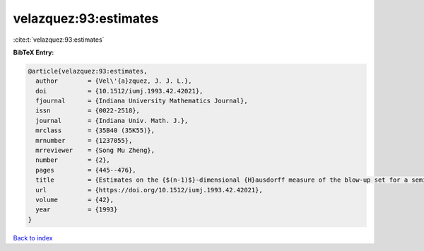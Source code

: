 velazquez:93:estimates
======================

:cite:t:`velazquez:93:estimates`

**BibTeX Entry:**

.. code-block:: bibtex

   @article{velazquez:93:estimates,
     author        = {Vel\'{a}zquez, J. J. L.},
     doi           = {10.1512/iumj.1993.42.42021},
     fjournal      = {Indiana University Mathematics Journal},
     issn          = {0022-2518},
     journal       = {Indiana Univ. Math. J.},
     mrclass       = {35B40 (35K55)},
     mrnumber      = {1237055},
     mrreviewer    = {Song Mu Zheng},
     number        = {2},
     pages         = {445--476},
     title         = {Estimates on the {$(n-1)$}-dimensional {H}ausdorff measure of the blow-up set for a semilinear heat equation},
     url           = {https://doi.org/10.1512/iumj.1993.42.42021},
     volume        = {42},
     year          = {1993}
   }

`Back to index <../By-Cite-Keys.html>`_
